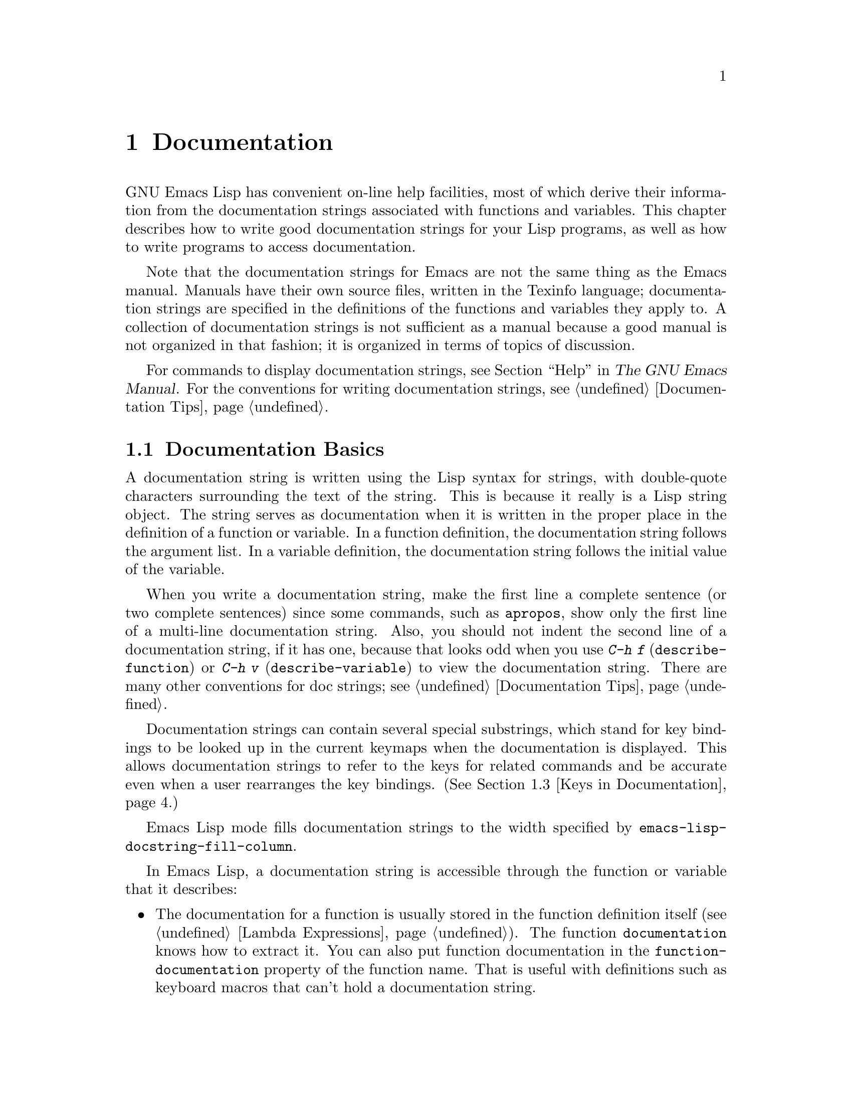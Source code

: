 @c -*-texinfo-*-
@c This is part of the GNU Emacs Lisp Reference Manual.
@c Copyright (C) 1990, 1991, 1992, 1993, 1994, 1995, 1998, 1999, 2001,
@c   2002, 2003, 2004, 2005, 2006, 2007  Free Software Foundation, Inc.
@c See the file elisp.texi for copying conditions.
@setfilename ../info/help
@node Documentation, Files, Modes, Top
@chapter Documentation
@cindex documentation strings

  GNU Emacs Lisp has convenient on-line help facilities, most of which
derive their information from the documentation strings associated with
functions and variables.  This chapter describes how to write good
documentation strings for your Lisp programs, as well as how to write
programs to access documentation.

  Note that the documentation strings for Emacs are not the same thing
as the Emacs manual.  Manuals have their own source files, written in
the Texinfo language; documentation strings are specified in the
definitions of the functions and variables they apply to.  A collection
of documentation strings is not sufficient as a manual because a good
manual is not organized in that fashion; it is organized in terms of
topics of discussion.

  For commands to display documentation strings, see @ref{Help, ,
Help, emacs, The GNU Emacs Manual}.  For the conventions for writing
documentation strings, see @ref{Documentation Tips}.

@menu
* Documentation Basics::      Good style for doc strings.
                                Where to put them.  How Emacs stores them.
* Accessing Documentation::   How Lisp programs can access doc strings.
* Keys in Documentation::     Substituting current key bindings.
* Describing Characters::     Making printable descriptions of
                                non-printing characters and key sequences.
* Help Functions::            Subroutines used by Emacs help facilities.
@end menu

@node Documentation Basics
@comment  node-name,  next,  previous,  up
@section Documentation Basics
@cindex documentation conventions
@cindex writing a documentation string
@cindex string, writing a doc string

  A documentation string is written using the Lisp syntax for strings,
with double-quote characters surrounding the text of the string.  This
is because it really is a Lisp string object.  The string serves as
documentation when it is written in the proper place in the definition
of a function or variable.  In a function definition, the documentation
string follows the argument list.  In a variable definition, the
documentation string follows the initial value of the variable.

  When you write a documentation string, make the first line a
complete sentence (or two complete sentences) since some commands,
such as @code{apropos}, show only the first line of a multi-line
documentation string.  Also, you should not indent the second line of
a documentation string, if it has one, because that looks odd when you
use @kbd{C-h f} (@code{describe-function}) or @kbd{C-h v}
(@code{describe-variable}) to view the documentation string.  There
are many other conventions for doc strings; see @ref{Documentation
Tips}.

  Documentation strings can contain several special substrings, which
stand for key bindings to be looked up in the current keymaps when the
documentation is displayed.  This allows documentation strings to refer
to the keys for related commands and be accurate even when a user
rearranges the key bindings.  (@xref{Keys in Documentation}.)

@vindex emacs-lisp-docstring-fill-column
  Emacs Lisp mode fills documentation strings to the width
specified by @code{emacs-lisp-docstring-fill-column}.

  In Emacs Lisp, a documentation string is accessible through the
function or variable that it describes:

@itemize @bullet
@item
@kindex function-documentation
The documentation for a function is usually stored in the function
definition itself (@pxref{Lambda Expressions}).  The function
@code{documentation} knows how to extract it.  You can also put
function documentation in the @code{function-documentation} property
of the function name.  That is useful with definitions such as
keyboard macros that can't hold a documentation string.

@item
@kindex variable-documentation
The documentation for a variable is stored in the variable's property
list under the property name @code{variable-documentation}.  The
function @code{documentation-property} knows how to retrieve it.
@end itemize

@cindex @file{DOC-@var{version}} (documentation) file
To save space, the documentation for preloaded functions and variables
(including primitive functions and autoloaded functions) is stored in
the file @file{emacs/etc/DOC-@var{version}}---not inside Emacs.  The
documentation strings for functions and variables loaded during the
Emacs session from byte-compiled files are stored in those files
(@pxref{Docs and Compilation}).

The data structure inside Emacs has an integer offset into the file, or
a list containing a file name and an integer, in place of the
documentation string.  The functions @code{documentation} and
@code{documentation-property} use that information to fetch the
documentation string from the appropriate file; this is transparent to
the user.

@c Wordy to prevent overfull hbox.  --rjc 15mar92
  The @file{emacs/lib-src} directory contains two utilities that you can
use to print nice-looking hardcopy for the file
@file{emacs/etc/DOC-@var{version}}.  These are @file{sorted-doc} and
@file{digest-doc}.

@node Accessing Documentation
@section Access to Documentation Strings

@defun documentation-property symbol property &optional verbatim
This function returns the documentation string that is recorded in
@var{symbol}'s property list under property @var{property}.  It
retrieves the text from a file if the value calls for that.  If the
property value isn't @code{nil}, isn't a string, and doesn't refer to
text in a file, then it is evaluated to obtain a string.

The last thing this function does is pass the string through
@code{substitute-command-keys} to substitute actual key bindings,
unless @var{verbatim} is non-@code{nil}.

@smallexample
@group
(documentation-property 'command-line-processed
   'variable-documentation)
     @result{} "Non-nil once command line has been processed"
@end group
@group
(symbol-plist 'command-line-processed)
     @result{} (variable-documentation 188902)
@end group
@group
(documentation-property 'emacs 'group-documentation)
     @result{} "Customization of the One True Editor."
@end group
@end smallexample
@end defun

@defun documentation function &optional verbatim
This function returns the documentation string of @var{function}.
@code{documentation} handles macros, named keyboard macros, and
special forms, as well as ordinary functions.

If @var{function} is a symbol, this function first looks for the
@code{function-documentation} property of that symbol; if that has a
non-@code{nil} value, the documentation comes from that value (if the
value is not a string, it is evaluated).  If @var{function} is not a
symbol, or if it has no @code{function-documentation} property, then
@code{documentation} extracts the documentation string from the actual
function definition, reading it from a file if called for.

Finally, unless @var{verbatim} is non-@code{nil}, it calls
@code{substitute-command-keys} so as to return a value containing the
actual (current) key bindings.

The function @code{documentation} signals a @code{void-function} error
if @var{function} has no function definition.  However, it is OK if
the function definition has no documentation string.  In that case,
@code{documentation} returns @code{nil}.
@end defun

@defun face-documentation face
This function returns the documentation string of @var{face} as a
face.
@end defun

@c Wordy to prevent overfull hboxes.  --rjc 15mar92
Here is an example of using the two functions, @code{documentation} and
@code{documentation-property}, to display the documentation strings for
several symbols in a @samp{*Help*} buffer.

@anchor{describe-symbols example}
@smallexample
@group
(defun describe-symbols (pattern)
  "Describe the Emacs Lisp symbols matching PATTERN.
All symbols that have PATTERN in their name are described
in the `*Help*' buffer."
  (interactive "sDescribe symbols matching: ")
  (let ((describe-func
         (function
          (lambda (s)
@end group
@group
            ;; @r{Print description of symbol.}
            (if (fboundp s)             ; @r{It is a function.}
                (princ
                 (format "%s\t%s\n%s\n\n" s
                   (if (commandp s)
                       (let ((keys (where-is-internal s)))
                         (if keys
                             (concat
                              "Keys: "
                              (mapconcat 'key-description
                                         keys " "))
                           "Keys: none"))
                     "Function")
@end group
@group
                   (or (documentation s)
                       "not documented"))))

            (if (boundp s)              ; @r{It is a variable.}
@end group
@group
                (princ
                 (format "%s\t%s\n%s\n\n" s
                   (if (user-variable-p s)
                       "Option " "Variable")
@end group
@group
                   (or (documentation-property
                         s 'variable-documentation)
                       "not documented")))))))
        sym-list)
@end group

@group
    ;; @r{Build a list of symbols that match pattern.}
    (mapatoms (function
               (lambda (sym)
                 (if (string-match pattern (symbol-name sym))
                     (setq sym-list (cons sym sym-list))))))
@end group

@group
    ;; @r{Display the data.}
    (with-output-to-temp-buffer "*Help*"
      (mapcar describe-func (sort sym-list 'string<))
      (print-help-return-message))))
@end group
@end smallexample

  The @code{describe-symbols} function works like @code{apropos},
but provides more information.

@smallexample
@group
(describe-symbols "goal")

---------- Buffer: *Help* ----------
goal-column     Option
*Semipermanent goal column for vertical motion, as set by @dots{}
@end group
@c Do not blithely break or fill these lines.
@c That makes them incorrect.

@group
set-goal-column Keys: C-x C-n
Set the current horizontal position as a goal for C-n and C-p.
@end group
@c DO NOT put a blank line here!  That is factually inaccurate!
@group
Those commands will move to this position in the line moved to
rather than trying to keep the same horizontal position.
With a non-nil argument, clears out the goal column
so that C-n and C-p resume vertical motion.
The goal column is stored in the variable `goal-column'.
@end group

@group
temporary-goal-column   Variable
Current goal column for vertical motion.
It is the column where point was
at the start of current run of vertical motion commands.
When the `track-eol' feature is doing its job, the value is 9999.
---------- Buffer: *Help* ----------
@end group
@end smallexample

The asterisk @samp{*} as the first character of a variable's doc string,
as shown above for the @code{goal-column} variable, means that it is a
user option; see the description of @code{defvar} in @ref{Defining
Variables}.

@defun Snarf-documentation filename
@anchor{Definition of Snarf-documentation}
This function is used only during Emacs initialization, just before
the runnable Emacs is dumped.  It finds the file offsets of the
documentation strings stored in the file @var{filename}, and records
them in the in-core function definitions and variable property lists in
place of the actual strings.  @xref{Building Emacs}.

Emacs reads the file @var{filename} from the @file{emacs/etc} directory.
When the dumped Emacs is later executed, the same file will be looked
for in the directory @code{doc-directory}.  Usually @var{filename} is
@code{"DOC-@var{version}"}.
@end defun

@c Emacs 19 feature
@defvar doc-directory
This variable holds the name of the directory which should contain the
file @code{"DOC-@var{version}"} that contains documentation strings for
built-in and preloaded functions and variables.

In most cases, this is the same as @code{data-directory}.  They may be
different when you run Emacs from the directory where you built it,
without actually installing it.  @xref{Definition of data-directory}.

In older Emacs versions, @code{exec-directory} was used for this.
@end defvar

@node Keys in Documentation
@section Substituting Key Bindings in Documentation
@cindex documentation, keys in
@cindex keys in documentation strings
@cindex substituting keys in documentation

  When documentation strings refer to key sequences, they should use the
current, actual key bindings.  They can do so using certain special text
sequences described below.  Accessing documentation strings in the usual
way substitutes current key binding information for these special
sequences.  This works by calling @code{substitute-command-keys}.  You
can also call that function yourself.

  Here is a list of the special sequences and what they mean:

@table @code
@item \[@var{command}]
stands for a key sequence that will invoke @var{command}, or @samp{M-x
@var{command}} if @var{command} has no key bindings.

@item \@{@var{mapvar}@}
stands for a summary of the keymap which is the value of the variable
@var{mapvar}.  The summary is made using @code{describe-bindings}.

@item \<@var{mapvar}>
stands for no text itself.  It is used only for a side effect: it
specifies @var{mapvar}'s value as the keymap for any following
@samp{\[@var{command}]} sequences in this documentation string.

@item \=
quotes the following character and is discarded; thus, @samp{\=\[} puts
@samp{\[} into the output, and @samp{\=\=} puts @samp{\=} into the
output.
@end table

@strong{Please note:} Each @samp{\} must be doubled when written in a
string in Emacs Lisp.

@defun substitute-command-keys string
This function scans @var{string} for the above special sequences and
replaces them by what they stand for, returning the result as a string.
This permits display of documentation that refers accurately to the
user's own customized key bindings.
@end defun

  Here are examples of the special sequences:

@smallexample
@group
(substitute-command-keys
   "To abort recursive edit, type: \\[abort-recursive-edit]")
@result{} "To abort recursive edit, type: C-]"
@end group

@group
(substitute-command-keys
   "The keys that are defined for the minibuffer here are:
  \\@{minibuffer-local-must-match-map@}")
@result{} "The keys that are defined for the minibuffer here are:
@end group

?               minibuffer-completion-help
SPC             minibuffer-complete-word
TAB             minibuffer-complete
C-j             minibuffer-complete-and-exit
RET             minibuffer-complete-and-exit
C-g             abort-recursive-edit
"

@group
(substitute-command-keys
   "To abort a recursive edit from the minibuffer, type\
\\<minibuffer-local-must-match-map>\\[abort-recursive-edit].")
@result{} "To abort a recursive edit from the minibuffer, type C-g."
@end group
@end smallexample

@node Describing Characters
@section Describing Characters for Help Messages
@cindex describe characters and events

  These functions convert events, key sequences, or characters to
textual descriptions.  These descriptions are useful for including
arbitrary text characters or key sequences in messages, because they
convert non-printing and whitespace characters to sequences of printing
characters.  The description of a non-whitespace printing character is
the character itself.

@defun key-description sequence &optional prefix
@cindex Emacs event standard notation
This function returns a string containing the Emacs standard notation
for the input events in @var{sequence}.  If @var{prefix} is
non-@code{nil}, it is a sequence of input events leading up to
@var{sequence} and is included in the return value.  Both arguments
may be strings, vectors or lists.  @xref{Input Events}, for more
information about valid events.

@smallexample
@group
(key-description [?\M-3 delete])
     @result{} "M-3 <delete>"
@end group
@group
(key-description [delete] "\M-3")
     @result{} "M-3 <delete>"
@end group
@end smallexample

  See also the examples for @code{single-key-description}, below.
@end defun

@defun single-key-description event &optional no-angles
@cindex event printing
@cindex character printing
@cindex control character printing
@cindex meta character printing
This function returns a string describing @var{event} in the standard
Emacs notation for keyboard input.  A normal printing character
appears as itself, but a control character turns into a string
starting with @samp{C-}, a meta character turns into a string starting
with @samp{M-}, and space, tab, etc.@: appear as @samp{SPC},
@samp{TAB}, etc.  A function key symbol appears inside angle brackets
@samp{<@dots{}>}.  An event that is a list appears as the name of the
symbol in the @sc{car} of the list, inside angle brackets.

If the optional argument @var{no-angles} is non-@code{nil}, the angle
brackets around function keys and event symbols are omitted; this is
for compatibility with old versions of Emacs which didn't use the
brackets.

@smallexample
@group
(single-key-description ?\C-x)
     @result{} "C-x"
@end group
@group
(key-description "\C-x \M-y \n \t \r \f123")
     @result{} "C-x SPC M-y SPC C-j SPC TAB SPC RET SPC C-l 1 2 3"
@end group
@group
(single-key-description 'delete)
     @result{} "<delete>"
@end group
@group
(single-key-description 'C-mouse-1)
     @result{} "<C-mouse-1>"
@end group
@group
(single-key-description 'C-mouse-1 t)
     @result{} "C-mouse-1"
@end group
@end smallexample
@end defun

@defun text-char-description character
This function returns a string describing @var{character} in the
standard Emacs notation for characters that appear in text---like
@code{single-key-description}, except that control characters are
represented with a leading caret (which is how control characters in
Emacs buffers are usually displayed).  Another difference is that
@code{text-char-description} recognizes the 2**7 bit as the Meta
character, whereas @code{single-key-description} uses the 2**27 bit
for Meta.

@smallexample
@group
(text-char-description ?\C-c)
     @result{} "^C"
@end group
@group
(text-char-description ?\M-m)
     @result{} "\xed"
@end group
@group
(text-char-description ?\C-\M-m)
     @result{} "\x8d"
@end group
@group
(text-char-description (+ 128 ?m))
     @result{} "M-m"
@end group
@group
(text-char-description (+ 128 ?\C-m))
     @result{} "M-^M"
@end group
@end smallexample
@end defun

@defun read-kbd-macro string &optional need-vector
This function is used mainly for operating on keyboard macros, but it
can also be used as a rough inverse for @code{key-description}.  You
call it with a string containing key descriptions, separated by spaces;
it returns a string or vector containing the corresponding events.
(This may or may not be a single valid key sequence, depending on what
events you use; @pxref{Key Sequences}.)  If @var{need-vector} is
non-@code{nil}, the return value is always a vector.
@end defun

@node Help Functions
@section Help Functions

  Emacs provides a variety of on-line help functions, all accessible to
the user as subcommands of the prefix @kbd{C-h}.  For more information
about them, see @ref{Help, , Help, emacs, The GNU Emacs Manual}.  Here
we describe some program-level interfaces to the same information.

@deffn Command apropos pattern &optional do-all
This function finds all ``meaningful'' symbols whose names contain a
match for the apropos pattern @var{pattern}.  An apropos pattern is
either a word to match, a space-separated list of words of which at
least two must match, or a regular expression (if any special regular
expression characters occur).  A symbol is ``meaningful'' if it has a
definition as a function, variable, or face, or has properties.

The function returns a list of elements that look like this:

@example
(@var{symbol} @var{score} @var{fn-doc} @var{var-doc}
 @var{plist-doc} @var{widget-doc} @var{face-doc} @var{group-doc})
@end example

Here, @var{score} is an integer measure of how important the symbol
seems to be as a match, and the remaining elements are documentation
strings for @var{symbol}'s various roles (or @code{nil}).

It also displays the symbols in a buffer named @samp{*Apropos*}, each
with a one-line description taken from the beginning of its
documentation string.

@c Emacs 19 feature
If @var{do-all} is non-@code{nil}, or if the user option
@code{apropos-do-all} is non-@code{nil}, then @code{apropos} also
shows key bindings for the functions that are found; it also shows
@emph{all} interned symbols, not just meaningful ones (and it lists
them in the return value as well).
@end deffn

@defvar help-map
The value of this variable is a local keymap for characters following the
Help key, @kbd{C-h}.
@end defvar

@deffn {Prefix Command} help-command
This symbol is not a function; its function definition cell holds the
keymap known as @code{help-map}.  It is defined in @file{help.el} as
follows:

@smallexample
@group
(define-key global-map (char-to-string help-char) 'help-command)
(fset 'help-command help-map)
@end group
@end smallexample
@end deffn

@defun print-help-return-message &optional function
This function builds a string that explains how to restore the previous
state of the windows after a help command.  After building the message,
it applies @var{function} to it if @var{function} is non-@code{nil}.
Otherwise it calls @code{message} to display it in the echo area.

This function expects to be called inside a
@code{with-output-to-temp-buffer} special form, and expects
@code{standard-output} to have the value bound by that special form.
For an example of its use, see the long example in @ref{Accessing
Documentation}.
@end defun

@defvar help-char
The value of this variable is the help character---the character that
Emacs recognizes as meaning Help.  By default, its value is 8, which
stands for @kbd{C-h}.  When Emacs reads this character, if
@code{help-form} is a non-@code{nil} Lisp expression, it evaluates that
expression, and displays the result in a window if it is a string.

Usually the value of @code{help-form} is @code{nil}.  Then the
help character has no special meaning at the level of command input, and
it becomes part of a key sequence in the normal way.  The standard key
binding of @kbd{C-h} is a prefix key for several general-purpose help
features.

The help character is special after prefix keys, too.  If it has no
binding as a subcommand of the prefix key, it runs
@code{describe-prefix-bindings}, which displays a list of all the
subcommands of the prefix key.
@end defvar

@defvar help-event-list
The value of this variable is a list of event types that serve as
alternative ``help characters.''  These events are handled just like the
event specified by @code{help-char}.
@end defvar

@defvar help-form
If this variable is non-@code{nil}, its value is a form to evaluate
whenever the character @code{help-char} is read.  If evaluating the form
produces a string, that string is displayed.

A command that calls @code{read-event} or @code{read-char} probably
should bind @code{help-form} to a non-@code{nil} expression while it
does input.  (The time when you should not do this is when @kbd{C-h} has
some other meaning.)  Evaluating this expression should result in a
string that explains what the input is for and how to enter it properly.

Entry to the minibuffer binds this variable to the value of
@code{minibuffer-help-form} (@pxref{Definition of minibuffer-help-form}).
@end defvar

@defvar prefix-help-command
This variable holds a function to print help for a prefix key.  The
function is called when the user types a prefix key followed by the help
character, and the help character has no binding after that prefix.  The
variable's default value is @code{describe-prefix-bindings}.
@end defvar

@defun describe-prefix-bindings
This function calls @code{describe-bindings} to display a list of all
the subcommands of the prefix key of the most recent key sequence.  The
prefix described consists of all but the last event of that key
sequence.  (The last event is, presumably, the help character.)
@end defun

  The following two functions are meant for modes that want to provide
help without relinquishing control, such as the ``electric'' modes.
Their names begin with @samp{Helper} to distinguish them from the
ordinary help functions.

@deffn Command Helper-describe-bindings
This command pops up a window displaying a help buffer containing a
listing of all of the key bindings from both the local and global keymaps.
It works by calling @code{describe-bindings}.
@end deffn

@deffn Command Helper-help
This command provides help for the current mode.  It prompts the user
in the minibuffer with the message @samp{Help (Type ? for further
options)}, and then provides assistance in finding out what the key
bindings are, and what the mode is intended for.  It returns @code{nil}.

This can be customized by changing the map @code{Helper-help-map}.
@end deffn

@c Emacs 19 feature
@defvar data-directory
@anchor{Definition of data-directory}
This variable holds the name of the directory in which Emacs finds
certain documentation and text files that come with Emacs.  In older
Emacs versions, @code{exec-directory} was used for this.
@end defvar

@c Emacs 19 feature
@defmac make-help-screen fname help-line help-text help-map
This macro defines a help command named @var{fname} that acts like a
prefix key that shows a list of the subcommands it offers.

When invoked, @var{fname} displays @var{help-text} in a window, then
reads and executes a key sequence according to @var{help-map}.  The
string @var{help-text} should describe the bindings available in
@var{help-map}.

The command @var{fname} is defined to handle a few events itself, by
scrolling the display of @var{help-text}.  When @var{fname} reads one of
those special events, it does the scrolling and then reads another
event.  When it reads an event that is not one of those few, and which
has a binding in @var{help-map}, it executes that key's binding and
then returns.

The argument @var{help-line} should be a single-line summary of the
alternatives in @var{help-map}.  In the current version of Emacs, this
argument is used only if you set the option @code{three-step-help} to
@code{t}.

This macro is used in the command @code{help-for-help} which is the
binding of @kbd{C-h C-h}.
@end defmac

@defopt three-step-help
If this variable is non-@code{nil}, commands defined with
@code{make-help-screen} display their @var{help-line} strings in the
echo area at first, and display the longer @var{help-text} strings only
if the user types the help character again.
@end defopt

@ignore
   arch-tag: ba36b4c2-e60f-49e2-bc25-61158fdcd815
@end ignore
